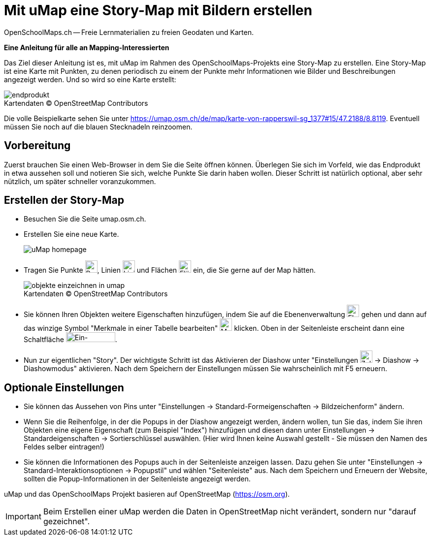 = Mit uMap eine Story-Map mit Bildern erstellen
OpenSchoolMaps.ch -- Freie Lernmaterialien zu freien Geodaten und Karten.
//
// HACK: suppress title page.
// See https://github.com/asciidoctor/asciidoctor-pdf/issues/95
ifdef::backend-pdf[:notitle:]

ifdef::backend-pdf[]
[discrete]
= {doctitle}

{author}
endif::[]
// END OF suppress title page HACK

*Eine Anleitung für alle an Mapping-Interessierten*

//(Siehe auch Abschnitt https://dinacon.ch/wp-content/uploads/sites/4/2017/10/dinacon_17.pdf#Outline0.3[Erstellen einer Fotostory mit uMap] im Foliensatz des DINAcon-Vortrags https://dinacon.ch/sessions/2017/osm/[Nutzung von OpenStreetMap für Standortkarten und Online-Stories].)

Das Ziel dieser Anleitung ist es, mit uMap im Rahmen des OpenSchoolMaps-Projekts eine Story-Map zu erstellen. Eine Story-Map ist eine Karte mit Punkten, zu denen periodisch zu einem der Punkte mehr Informationen wie Bilder und Beschreibungen angezeigt werden.
Und so wird so eine Karte erstellt:

.Kartendaten (C) OpenStreetMap Contributors
[caption=""]
image::../../bilder/umap/story-map_erstellen/endprodukt.png[]

Die volle Beispielkarte sehen Sie unter https://umap.osm.ch/de/map/karte-von-rapperswil-sg_1377#15/47.2188/8.8119. Eventuell müssen Sie noch auf die blauen Stecknadeln reinzoomen.

== Vorbereitung
Zuerst brauchen Sie einen Web-Browser in dem Sie die Seite öffnen können. 
Überlegen Sie sich im Vorfeld, wie das Endprodukt in etwa aussehen soll und notieren Sie sich, welche Punkte Sie darin haben wollen. Dieser Schritt ist natürlich optional, aber sehr nützlich, um später schneller voranzukommen.

== Erstellen der Story-Map

  * Besuchen Sie die Seite umap.osm.ch.
  * Erstellen Sie eine neue Karte. +
+
image::../../bilder/umap/story-map_erstellen/uMap_homepage.png[]
  * Tragen Sie Punkte image:../../bilder/umap/stecknadel_icon.PNG["Punkte-Icon", 25, 25], Linien image:../../bilder/umap/weg_icon.PNG["Linien-Icon", 25, 25] und Flächen image:../../bilder/umap/flaeche_icon.PNG["Flächen-Icon", 25, 25] ein, die Sie gerne auf der Map hätten.
+
.Kartendaten (C) OpenStreetMap Contributors
[caption=""]
image::../../bilder/umap/story-map_erstellen/objekte_einzeichnen_in_umap.png[]
  * Sie können Ihren Objekten weitere Eigenschaften hinzufügen, indem Sie auf die Ebenenverwaltung image:../../bilder/umap/story-map_erstellen/ebene_icon.png["Ebenen-Icon", 25 ,25] gehen und dann auf das winzige Symbol "Merkmale in einer Tabelle bearbeiten" image:../../bilder/umap/story-map_erstellen/merkmal_bearbeiten.png["Merkmal-Icon", 25, 25] klicken. Oben in der Seitenleiste erscheint dann eine Schaltfläche image:../../bilder/umap/story-map_erstellen/merkmal_hinzufügen.png["Ein-Merkmal-Hinzufügen-Icon", 100, 20].
* Nun zur eigentlichen "Story". Der wichtigste Schritt ist das Aktivieren der Diashow unter "Einstellungen image:../../bilder/umap/story-map_erstellen/zahnrad_icon.png["Zahnrad-Icon", 25, 25] -> Diashow -> Diashowmodus" aktivieren. Nach dem Speichern der Einstellungen müssen Sie wahrscheinlich mit F5 erneuern.

== Optionale Einstellungen

* Sie können das Aussehen von Pins unter "Einstellungen -> Standard-Formeigenschaften -> Bildzeichenform" ändern.
* Wenn Sie die Reihenfolge, in der die Popups in der Diashow angezeigt werden, ändern wollen, tun Sie das, indem Sie ihren Objekten eine eigene Eigenschaft (zum Beispiel "Index") hinzufügen und diesen dann unter Einstellungen -> Standardeigenschaften -> Sortierschlüssel auswählen. (Hier wird Ihnen keine Auswahl gestellt - Sie müssen den Namen des Feldes selber eintragen!)
* Sie können die Informationen des Popups auch in der Seitenleiste anzeigen lassen. Dazu gehen Sie unter "Einstellungen -> Standard-Interaktionsoptionen -> Popupstil" und wählen "Seitenleiste" aus. Nach dem Speichern und Erneuern der Website, sollten die Popup-Informationen in der Seitenleiste angezeigt werden.

uMap und das OpenSchoolMaps Projekt basieren auf OpenStreetMap (https://osm.org).

IMPORTANT: Beim Erstellen einer uMap werden die Daten in OpenStreetMap nicht verändert, sondern nur "darauf gezeichnet".